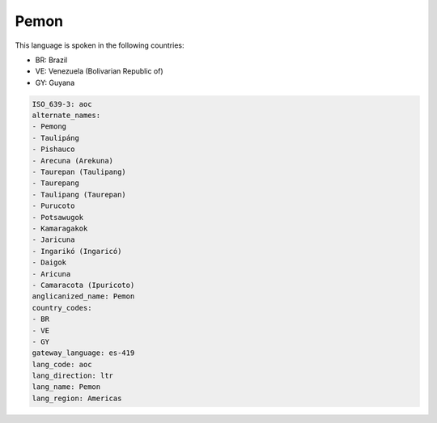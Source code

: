 .. _aoc:

Pemon
=====

This language is spoken in the following countries:

* BR: Brazil
* VE: Venezuela (Bolivarian Republic of)
* GY: Guyana

.. code-block:: yaml

    ISO_639-3: aoc
    alternate_names:
    - Pemong
    - Taulipáng
    - Pishauco
    - Arecuna (Arekuna)
    - Taurepan (Taulipang)
    - Taurepang
    - Taulipang (Taurepan)
    - Purucoto
    - Potsawugok
    - Kamaragakok
    - Jaricuna
    - Ingarikó (Ingaricó)
    - Daigok
    - Aricuna
    - Camaracota (Ipuricoto)
    anglicanized_name: Pemon
    country_codes:
    - BR
    - VE
    - GY
    gateway_language: es-419
    lang_code: aoc
    lang_direction: ltr
    lang_name: Pemon
    lang_region: Americas
    

